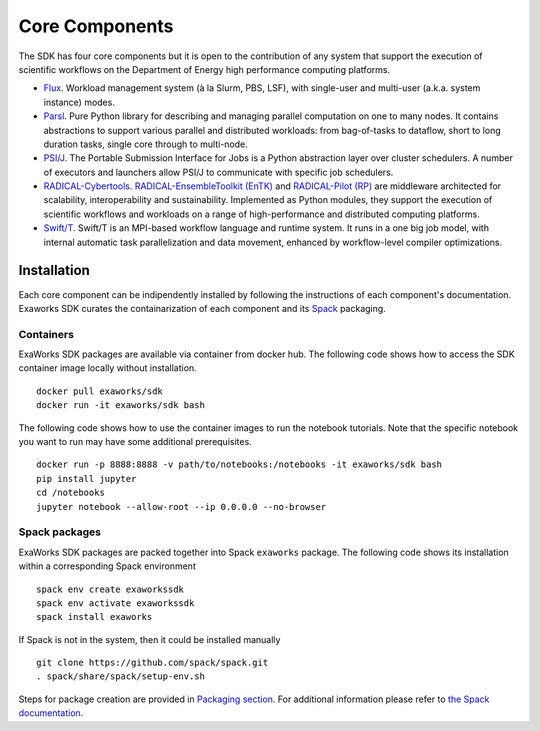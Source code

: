 .. _chapter_components:

===============
Core Components
===============

The SDK has four core components but it is open to the contribution of any system that support the execution of scientific workflows on the Department of Energy high performance computing platforms.

* `Flux <http://flux-framework.org>`_. Workload management system (à la Slurm, PBS, LSF), with single-user and multi-user (a.k.a. system instance) modes.
* `Parsl <https://parsl-project.org>`_. Pure Python library for describing and managing parallel computation on one to many nodes.  It contains abstractions to support various parallel and distributed workloads: from bag-of-tasks to dataflow, short to long duration tasks, single core through to multi-node.
* `PSI/J <https://exaworks.org/psi-j-python/>`_. The Portable Submission Interface for Jobs is a Python abstraction layer over cluster schedulers. A number of executors and launchers allow PSI/J to communicate with specific job schedulers.
* `RADICAL-Cybertools <https://radical-cybertools.github.io>`_. `RADICAL-EnsembleToolkit (EnTK) <https://radicalentk.readthedocs.io/en/stable/>`_ and `RADICAL-Pilot (RP) <https://radicalpilot.readthedocs.io/en/stable/>`_ are middleware architected for scalability, interoperability and sustainability. Implemented as Python modules, they support the execution of scientific workflows and workloads on a range of high-performance and distributed computing platforms.
* `Swift/T <http://swift-lang.org/Swift-T>`_. Swift/T is an MPI-based workflow language and runtime system.  It runs in a one big job model, with internal automatic task parallelization and data movement, enhanced by workflow-level compiler optimizations.

Installation
------------

Each core component can be indipendently installed by following the instructions of each component's documentation. Exaworks SDK curates the containarization of each component and its `Spack <https://computing.llnl.gov/projects/spack-hpc-package-manager>`_ packaging.

Containers
++++++++++

ExaWorks SDK packages are available via container from docker hub. The
following code shows how to access the SDK container image locally without
installation.

::

    docker pull exaworks/sdk
    docker run -it exaworks/sdk bash

The following code shows how to use the container images to run the notebook
tutorials. Note that the specific notebook you want to run may have some
additional prerequisites.

::

    docker run -p 8888:8888 -v path/to/notebooks:/notebooks -it exaworks/sdk bash
    pip install jupyter
    cd /notebooks
    jupyter notebook --allow-root --ip 0.0.0.0 --no-browser

Spack packages
++++++++++++++

ExaWorks SDK packages are packed together into Spack ``exaworks`` package. The
following code shows its installation within a corresponding Spack environment

::

    spack env create exaworkssdk
    spack env activate exaworkssdk
    spack install exaworks

If Spack is not in the system, then it could be installed manually

::

    git clone https://github.com/spack/spack.git
    . spack/share/spack/setup-env.sh

Steps for package creation are provided in `Packaging section <packaging.rst>`_.
For additional information please refer to `the Spack documentation <https://spack.readthedocs.io/en/latest/>`_.